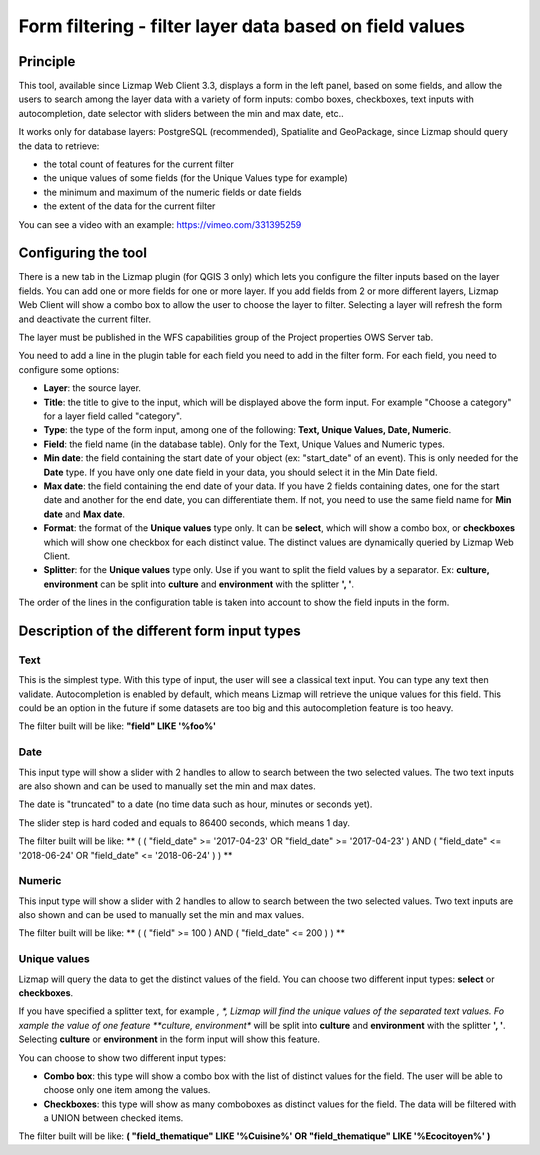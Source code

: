 Form filtering - filter layer data based on field values
========================================================

Principle
---------

This tool, available since Lizmap Web Client 3.3, displays a form in the left panel, based on some fields, and allow the users to search among the layer data with a variety of form inputs: combo boxes, checkboxes, text inputs with autocompletion, date selector with sliders between the min and max date, etc..

It works only for database layers: PostgreSQL (recommended), Spatialite and GeoPackage, since Lizmap should query the data to retrieve:

* the total count of features for the current filter
* the unique values of some fields (for the Unique Values type for example)
* the minimum and maximum of the numeric fields or date fields
* the extent of the data for the current filter

You can see a video with an example: https://vimeo.com/331395259

Configuring the tool
--------------------

There is a new tab in the Lizmap plugin (for QGIS 3 only) which lets you configure the filter inputs based on the layer fields. You can add one or more fields for one or more layer. If you add fields from 2 or more different layers, Lizmap Web Client will show a combo box to allow the user to choose the layer to filter. Selecting a layer will refresh the form and deactivate the current filter.

The layer must be published in the WFS capabilities group of the Project properties OWS Server tab.

You need to add a line in the plugin table for each field you need to add in the filter form. For each field, you need to configure some options:

* **Layer**: the source layer.
* **Title**: the title to give to the input, which will be displayed above the form input. For example "Choose a category" for a layer field called "category".
* **Type**: the type of the form input, among one of the following: **Text, Unique Values, Date, Numeric**.
* **Field**: the field name (in the database table). Only for the Text, Unique Values and Numeric types.
* **Min date**: the field containing the start date of your object (ex: "start_date" of an event). This is only needed for the **Date** type. If you have only one date field in your data, you should select it in the Min Date field.
* **Max date**: the field containing the end date of your data. If you have 2 fields containing dates, one for the start date and another for the end date, you can differentiate them. If not, you need to use the same field name for **Min date** and **Max date**.
* **Format**: the format of the **Unique values** type only. It can be **select**, which will show a combo box, or **checkboxes** which will show one checkbox for each distinct value. The distinct values are dynamically queried by Lizmap Web Client.
* **Splitter**: for the **Unique values** type only. Use if you want to split the field values by a separator. Ex: **culture, environment** can be split into **culture** and **environment** with the splitter **', '**.

The order of the lines in the configuration table is taken into account to show the field inputs in the form.

.. image:: /images/user-guide-advanced-form-filtering.jpg
   :align: center
   :width: 80%

Description of the different form input types
---------------------------------------------

Text
____

This is the simplest type. With this type of input, the user will see a classical text input. You can type any text then validate. Autocompletion is enabled by default, which means Lizmap will retrieve the unique values for this field. This could be an option in the future if some datasets are too big and this autocompletion feature is too heavy.

The filter built will be like: **"field" LIKE '%foo%'**

Date
____

This input type will show a slider with 2 handles to allow to search between the two selected values. The two text inputs are also shown and can be used to manually set the min and max dates.

The date is "truncated" to a date (no time data such as hour, minutes or seconds yet).

The slider step is hard coded and equals to 86400 seconds, which means 1 day.

The filter built will be like: ** ( ( "field_date" >= '2017-04-23' OR  "field_date" >= '2017-04-23' ) AND ( "field_date" <= '2018-06-24' OR  "field_date" <= '2018-06-24' ) ) **

Numeric
_______

This input type will show a slider with 2 handles to allow to search between the two selected values. Two text inputs are also shown and can be used to manually set the min and max values.

The filter built will be like: ** ( ( "field" >= 100 ) AND ( "field_date" <= 200 ) ) **

Unique values
_____________

Lizmap will query the data to get the distinct values of the field. You can choose two different input types: **select** or **checkboxes**.

If you have specified a splitter text, for example *, *, Lizmap will find the unique values of the separated text values. Fo xample the value of one feature **culture, environment** will be split into **culture** and **environment** with the splitter **', '**. Selecting **culture** or **environment** in the form input will show this feature.

You can choose to show two different input types:

* **Combo box**: this type will show a combo box with the list of distinct values for the field. The user will be able to choose only one item among the values.
* **Checkboxes**: this type will show as many comboboxes as distinct values for the field. The data will be filtered with a UNION between checked items.

The filter built will be like: **( \"field_thematique\" LIKE '%Cuisine%'  OR \"field_thematique\" LIKE '%Ecocitoyen%'  )**
